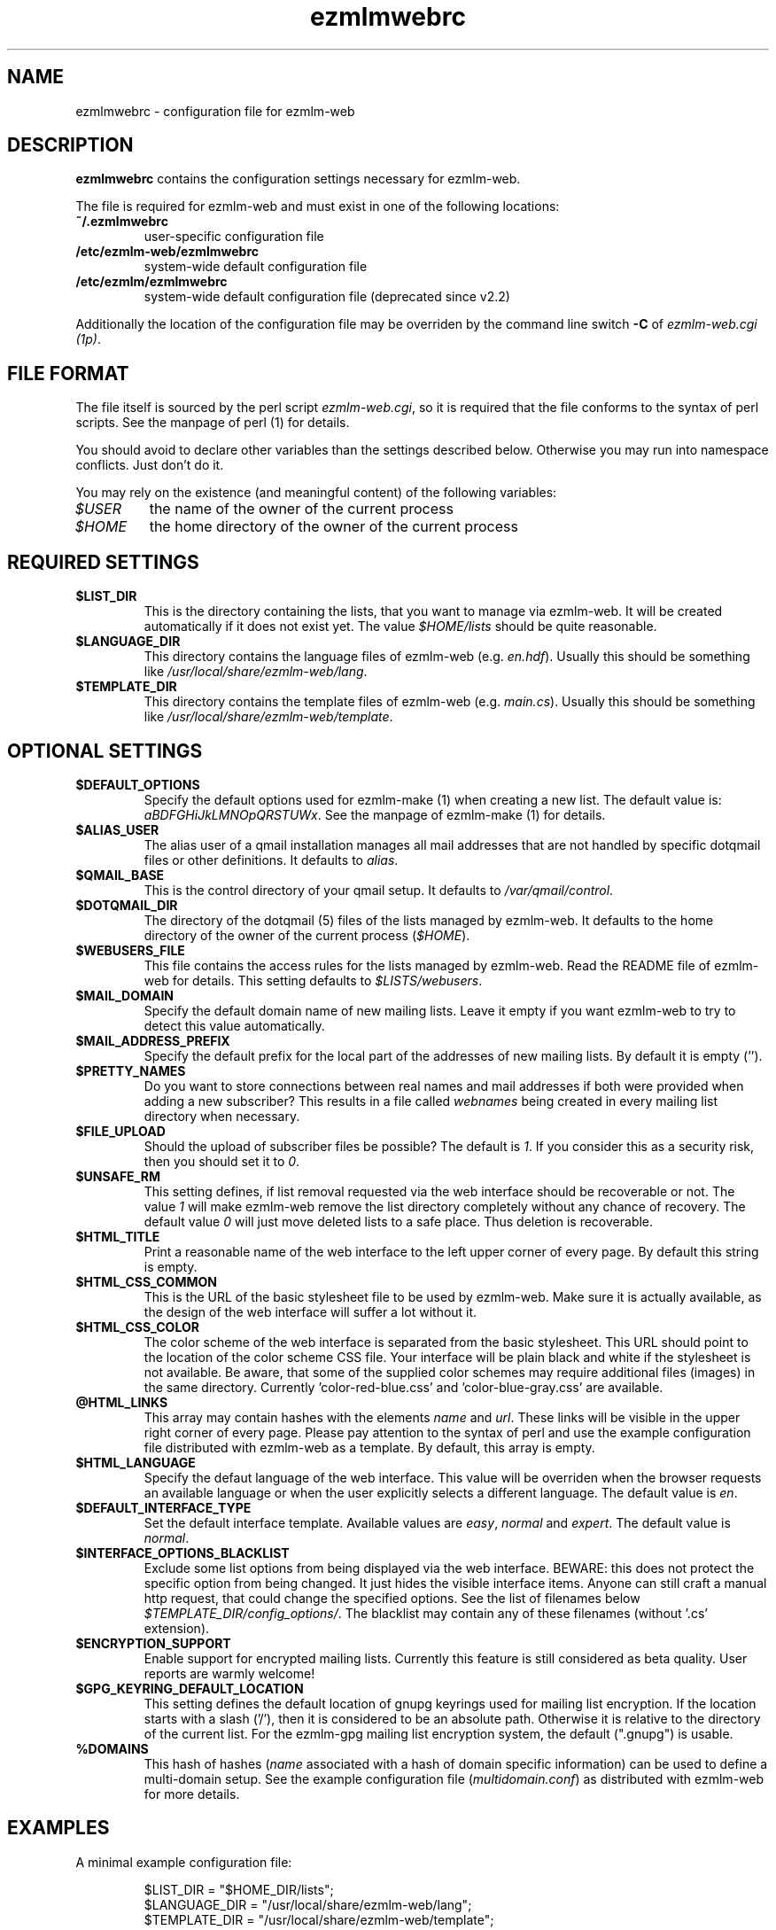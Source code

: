 .TH ezmlmwebrc 5 "April 02007" "ezmlm-web" "configuration file"
.SH NAME
ezmlmwebrc \- configuration file for ezmlm-web
.SH DESCRIPTION
.PP
\fBezmlmwebrc\fR contains the configuration settings necessary for ezmlm-web.
.PP
The file is required for ezmlm-web and must exist in one of the following
locations:
.IP \fB~/.ezmlmwebrc\fR
user-specific configuration file
.IP \fB/etc/ezmlm-web/ezmlmwebrc\fR
system-wide default configuration file
.IP \fB/etc/ezmlm/ezmlmwebrc\fR
system-wide default configuration file (deprecated since v2.2)
.PP
Additionally the location of the configuration file may be overriden by the
command line switch \fB\-C\fR of \fIezmlm-web.cgi (1p)\fR. 
.SH FILE FORMAT
.PP
The file itself is sourced by the perl script \fIezmlm-web.cgi\fR, so it is
required that the file conforms to the syntax of perl scripts. See the
manpage of perl (1) for details.
.PP
You should avoid to declare other variables than the settings described below.
Otherwise you may run into namespace conflicts. Just don't do it.
.PP
You may rely on the existence (and meaningful content) of the following
variables:
.IP \fI$USER\fR
the name of the owner of the current process
.IP \fI$HOME\fR
the home directory of the owner of the current process
.SH REQUIRED SETTINGS
.IP \fB$LIST_DIR\fR
This is the directory containing the lists, that you want to manage via
ezmlm-web. It will be created automatically if it does not exist yet.
The value \fI$HOME/lists\fR should be quite reasonable.
.IP \fB$LANGUAGE_DIR\fR
This directory contains the language files of ezmlm-web (e.g. \fIen.hdf\fR).
Usually this should be something like \fI/usr/local/share/ezmlm-web/lang\fR.
.IP \fB$TEMPLATE_DIR\fR
This directory contains the template files of ezmlm-web (e.g. \fImain.cs\fR).
Usually this should be something like
\fI/usr/local/share/ezmlm-web/template\fR.
.SH OPTIONAL SETTINGS
.IP \fB$DEFAULT_OPTIONS\fR
Specify the default options used for ezmlm-make (1) when creating a new list.
The default value is: \fIaBDFGHiJkLMNOpQRSTUWx\fR. See the manpage of
ezmlm-make (1) for details.
.IP \fB$ALIAS_USER\fR
The alias user of a qmail installation manages all mail addresses that are
not handled by specific dotqmail files or other definitions. It defaults to
\fIalias\fR.
.IP \fB$QMAIL_BASE\fR
This is the control directory of your qmail setup. It defaults to
\fI/var/qmail/control\fR.
.IP \fB$DOTQMAIL_DIR\fR
The directory of the dotqmail (5) files of the lists managed by ezmlm-web.
It defaults to the home directory of the owner of the current process
(\fI$HOME\fR).
.IP \fB$WEBUSERS_FILE\fR
This file contains the access rules for the lists managed by ezmlm-web.
Read the README file of ezmlm-web for details. This setting defaults to
\fI$LISTS/webusers\fR.
.IP \fB$MAIL_DOMAIN\fR
Specify the default domain name of new mailing lists. Leave it empty if you
want ezmlm-web to try to detect this value automatically.
.IP \fB$MAIL_ADDRESS_PREFIX\fR
Specify the default prefix for the local part of the addresses of new mailing
lists. By default it is empty ('').
.IP \fB$PRETTY_NAMES\fR
Do you want to store connections between real names and mail addresses if both
were provided when adding a new subscriber? This results in a file called
\fIwebnames\fR being created in every mailing list directory when necessary.
.IP \fB$FILE_UPLOAD\fR
Should the upload of subscriber files be possible? The default is \fI1\fR.
If you consider this as a security risk, then you should set it to \fI0\fR.
.IP \fB$UNSAFE_RM\fR
This setting defines, if list removal requested via the web interface should
be recoverable or not. The value \fI1\fR will make ezmlm-web remove the list
directory completely without any chance of recovery. The default value \fI0\fR 
will just move deleted lists to a safe place. Thus deletion is recoverable.
.IP \fB$HTML_TITLE\fR
Print a reasonable name of the web interface to the left upper corner of every
page. By default this string is empty.
.IP \fB$HTML_CSS_COMMON\fR
This is the URL of the basic stylesheet file to be used by ezmlm-web. Make sure
it is actually available, as the design of the web interface will suffer a lot
without it.
.IP \fB$HTML_CSS_COLOR\fR
The color scheme of the web interface is separated from the basic stylesheet.
This URL should point to the location of the color scheme CSS file. Your
interface will be plain black and white if the stylesheet is not available.
Be aware, that some of the supplied color schemes may require additional
files (images) in the same directory. Currently 'color-red-blue.css'
and 'color-blue-gray.css' are available.
.IP \fB@HTML_LINKS\fR
This array may contain hashes with the elements \fIname\fR and \fIurl\fR.
These links will be visible in the upper right corner of every page.
Please pay attention to the syntax of perl and use the example configuration
file distributed with ezmlm-web as a template. By default, this array is
empty.
.IP \fB$HTML_LANGUAGE\fR
Specify the defaut language of the web interface. This value will be overriden
when the browser requests an available language or when the user explicitly
selects a different language. The default value is \fIen\fR.
.IP \fB$DEFAULT_INTERFACE_TYPE\fR
Set the default interface template. Available values are \fIeasy\fR,
\fInormal\fR and \fIexpert\fR. The default value is \fInormal\fR.
.IP \fB$INTERFACE_OPTIONS_BLACKLIST\fR
Exclude some list options from being displayed via the web interface.
BEWARE: this does not protect the specific option from being changed.
It just hides the visible interface items. Anyone can still craft a manual
http request, that could change the specified options.
See the list of filenames below \fI$TEMPLATE_DIR/config_options/\fR. The
blacklist may contain any of these filenames (without '.cs' extension).
.IP \fB$ENCRYPTION_SUPPORT\fR
Enable support for encrypted mailing lists. Currently this feature is still
considered as beta quality. User reports are warmly welcome!
.IP \fB$GPG_KEYRING_DEFAULT_LOCATION\fR
This setting defines the default location of gnupg keyrings used for mailing list
encryption. If the location starts with a slash ('/'), then it is considered
to be an absolute path. Otherwise it is relative to the directory of the current
list. For the ezmlm-gpg mailing list encryption system, the default (".gnupg") is
usable.
.IP \fB%DOMAINS\fR
This hash of hashes (\fIname\fR associated with a hash of domain specific
information) can be used to define a multi-domain setup. See the example
configuration file (\fImultidomain.conf\fR) as distributed with ezmlm-web for
more details.
.SH EXAMPLES
.IP "A minimal example configuration file:"
.sp
.nf
$LIST_DIR = "$HOME_DIR/lists";
$LANGUAGE_DIR = "/usr/local/share/ezmlm-web/lang";
$TEMPLATE_DIR = "/usr/local/share/ezmlm-web/template";
.IP "Some more examples of settings:"
.sp
.nf
$QMAIL_BASE = $Mail::Ezmlm::QMAIL_BASE . '/control';
$MAIL_ADDRESS_PREFIX = "lists-";
$DEFAULT_OPTIONS = "aBDFGHiJkLMNOpQRSTUWx";
$INTERFACE_OPTIONS_BLACKLIST = ('lang_select', 'mime_reject');
$HTML_TITLE = "ezmlm-web - a mailinglist administration interface";
$HTML_CSS_COMMON = "/ezmlm-web/default.css";
$HTML_CSS_COLOR = "/ezmlm-web/color-red-blue.css";
$HTML_LANGUAGE = "en";
$GPG_KEYRING_DEFAULT_LOCATION = ".gnupg";
.SH AUTHOR
Written by Lars Kruse
.SH "REPORTING BUGS"
Report bugs to <devel@sumpfralle.de>
.SH COPYRIGHT
Copyright \(co 02007 Lars Kruse


